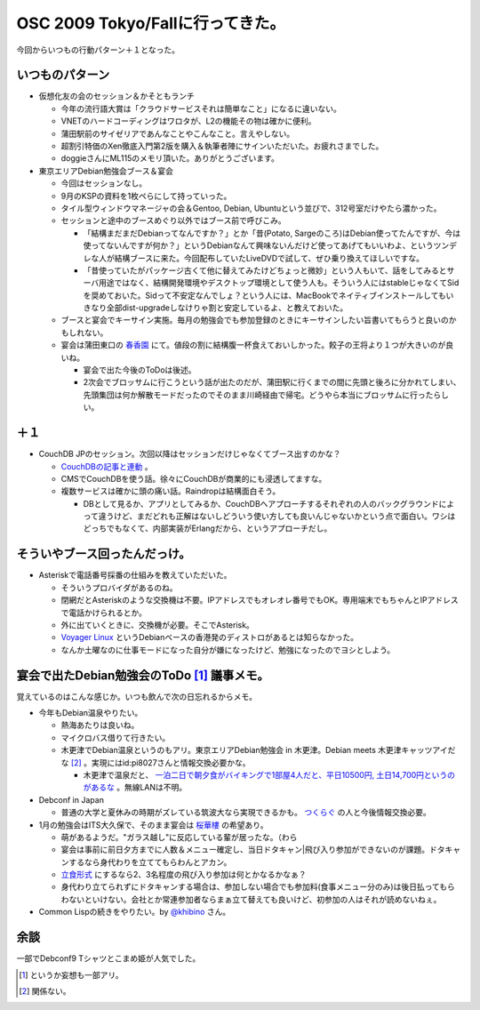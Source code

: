 OSC 2009 Tokyo/Fallに行ってきた。
=================================

今回からいつもの行動パターン＋１となった。


いつものパターン
----------------


* 仮想化友の会のセッション＆かそともランチ


  * 今年の流行語大賞は「クラウドサービスそれは簡単なこと」になるに違いない。

  * VNETのハードコーディングはワロタが、L2の機能その物は確かに便利。

  * 蒲田駅前のサイゼリアであんなことやこんなこと。言えやしない。

  * 超割引特価のXen徹底入門第2版を購入＆執筆者陣にサインいただいた。お疲れさまでした。

  * doggieさんにML115のメモリ頂いた。ありがとうございます。


* 東京エリアDebian勉強会ブース＆宴会


  * 今回はセッションなし。

  * 9月のKSPの資料を1枚ペらにして持っていった。

  * タイル型ウィンドウマネージャの会＆Gentoo, Debian, Ubuntuという並びで、312号室だけやたら濃かった。

  * セッションと途中のブースめぐり以外ではブース前で呼びこみ。


    * 「結構まだまだDebianってなんですか？」とか「昔(Potato, Sargeのころ)はDebian使ってたんですが、今は使ってないんですが何か？」というDebianなんて興味ないんだけど使ってあげてもいいわよ、というツンデレな人が結構ブースに来た。今回配布していたLiveDVDで試して、ぜひ乗り換えてほしいですな。

    * 「昔使っていたがパッケージ古くて他に替えてみたけどちょっと微妙」という人もいて、話をしてみるとサーバ用途ではなく、結構開発環境やデスクトップ環境として使う人も。そういう人にはstableじゃなくてSidを奨めておいた。Sidって不安定なんでしょ？という人には、MacBookでネイティブインストールしてもいきなり全部dist-upgradeしなけりゃ割と安定しているよ、と教えておいた。


  * ブースと宴会でキーサイン実施。毎月の勉強会でも参加登録のときにキーサインしたい旨書いてもらうと良いのかもしれない。

  * 宴会は蒲田東口の `春香園 <http://gourmet.yahoo.co.jp/0007823014/>`_ にて。値段の割に結構腹一杯食えておいしかった。餃子の王将より１つが大きいのが良いね。


    * 宴会で出た今後のToDoは後述。

    * 2次会でブロッサムに行こうという話が出たのだが、蒲田駅に行くまでの間に先頭と後ろに分かれてしまい、先頭集団は何か解散モードだったのでそのまま川崎経由で帰宅。どうやら本当にブロッサムに行ったらしい。


＋１
----



* CouchDB JPのセッション。次回以降はセッションだけじゃなくてブース出すのかな？


  *  `CouchDBの記事と連動 <http://www.atmarkit.co.jp/fdb/rensai/09_couchdb/01/couchdb01.html>`_ 。

  * CMSでCouchDBを使う話。徐々にCouchDBが商業的にも浸透してますな。

  * 複数サービスは確かに頭の痛い話。Raindropは結構面白そう。


    * DBとして見るか、アプリとしてみるか、CouchDBへアプローチするそれぞれの人のバックグラウンドによって違うけど、まだどれも正解はないしどういう使い方しても良いんじゃないかという点で面白い。ワシはどっちでもなくて、内部実装がErlangだから、というアプローチだし。


そういやブース回ったんだっけ。
------------------------------



* Asteriskで電話番号採番の仕組みを教えていただいた。


  * そういうプロバイダがあるのね。

  * 閉網だとAsteriskのような交換機は不要。IPアドレスでもオレオレ番号でもOK。専用端末でもちゃんとIPアドレスで電話かけられるとか。

  * 外に出ていくときに、交換機が必要。そこでAsterisk。

  *  `Voyager Linux <http://linux.voyage.hk/>`_ というDebianベースの香港発のディストロがあるとは知らなかった。

  * なんか土曜なのに仕事モードになった自分が嫌になったけど、勉強になったのでヨシとしよう。




宴会で出たDebian勉強会のToDo [#]_ 議事メモ。
------------------------------------------------------------------


覚えているのはこんな感じか。いつも飲んで次の日忘れるからメモ。


* 今年もDebian温泉やりたい。


  * 熱海あたりは良いね。

  * マイクロバス借りて行きたい。

  * 木更津でDebian温泉というのもアリ。東京エリアDebian勉強会 in 木更津。Debian meets 木更津キャッツアイだな [#]_ 。実現にはid:pi8027さんと情報交換必要かな。


    * 木更津で温泉だと、 `一泊二日で朝夕食がバイキングで1部屋4人だと、平日10500円, 土日14,700円というのがあるな <http://yoyaku.yukoyuko.net/hotel/roomSearch.do?action=guide&hotelid=1267&planid=0001&link=true>`_ 。無線LANは不明。


* Debconf in Japan


  * 普通の大学と夏休みの時期がズレている筑波大なら実現できるかも。 `つくらぐ <http://www.tsukuba-linux.org/wiki/>`_ の人と今後情報交換必要。


* 1月の勉強会はITS大久保で、そのまま宴会は `桜華樓 <http://www.its-kenpo.or.jp/restaurant/okubo/index.html>`_ の希望あり。


  * 萌があるようだ。"ガラス越し"に反応している輩が居ったな。（わら

  * 宴会は事前に前日夕方までに人数＆メニュー確定し、当日ドタキャン|飛び入り参加ができないのが課題。ドタキャンするなら身代わりを立ててもらわんとアカン。

  *  `立食形式 <http://www.its-kenpo.or.jp/restaurant/okubo/enkai08.html>`_ にするなら2、3名程度の飛び入り参加は何とかなるかなぁ？

  * 身代わり立てられずにドタキャンする場合は、参加しない場合でも参加料(食事メニュー分のみ)は後日払ってもらわないといけない。会社とか常連参加者ならまぁ立て替えても良いけど、初参加の人はそれが読めないねぇ。


* Common Lispの続きをやりたい。by  `@khibino <https://twitter.com/khibino>`_ さん。




余談
----


一部でDebconf9 Tシャツとこまめ姫が人気でした。




.. [#] というか妄想も一部アリ。
.. [#] 関係ない。


.. author:: default
.. categories:: Debian,CouchDB,meeting,virt.
.. tags::
.. comments::

